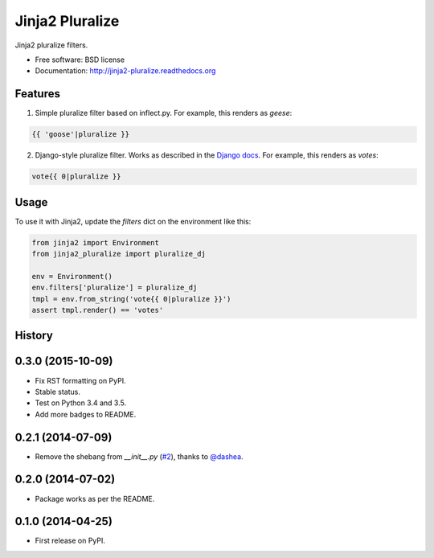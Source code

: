 ===============================
Jinja2 Pluralize
===============================

.. image:: https://img.shields.io/pypi/v/jinja2_pluralize.svg?style=flat
        :target: https://pypi.python.org/pypi/jinja2_pluralize

.. image:: https://travis-ci.org/audreyr/jinja2_pluralize.svg?branch=master
        :target: https://travis-ci.org/audreyr/jinja2_pluralize

.. image:: https://api.codacy.com/project/badge/eb497c487012455688a62383afccccb7
    :target: https://www.codacy.com/app/aroy/jinja2_pluralize

.. image:: https://img.shields.io/pypi/pyversions/jinja2_pluralize.svg?style=flat

.. image:: https://img.shields.io/pypi/status/jinja2_pluralize.svg?style=flat

Jinja2 pluralize filters.

* Free software: BSD license
* Documentation: http://jinja2-pluralize.readthedocs.org

Features
--------

1. Simple pluralize filter based on inflect.py. For example, this renders as `geese`:

.. code-block:: jinja

    {{ 'goose'|pluralize }}

2. Django-style pluralize filter. Works as described in the `Django docs`_. For example, this renders as `votes`:

.. code-block:: jinja

    vote{{ 0|pluralize }}

.. _`Django docs`: https://docs.djangoproject.com/en/dev/ref/templates/builtins/#pluralize

Usage
-----

To use it with Jinja2, update the `filters` dict on the environment like this:

.. code-block:: python

    from jinja2 import Environment
    from jinja2_pluralize import pluralize_dj

    env = Environment()
    env.filters['pluralize'] = pluralize_dj
    tmpl = env.from_string('vote{{ 0|pluralize }}')
    assert tmpl.render() == 'votes'





History
-------

0.3.0 (2015-10-09)
------------------

* Fix RST formatting on PyPI.
* Stable status.
* Test on Python 3.4 and 3.5.
* Add more badges to README.

0.2.1 (2014-07-09)
--------------------

* Remove the shebang from `__init__.py` (`#2`_), thanks to `@dashea`_.

.. _`#2`: https://github.com/audreyr/jinja2_pluralize/pull/2
.. _`@dashea`: https://github.com/dashea

0.2.0 (2014-07-02)
--------------------

* Package works as per the README.

0.1.0 (2014-04-25)
--------------------

* First release on PyPI.

